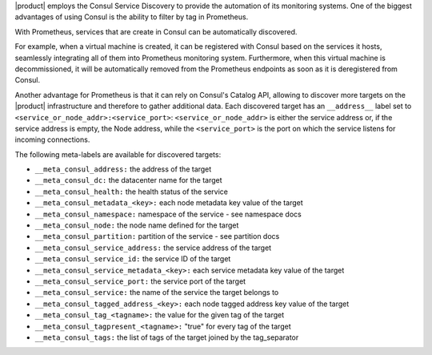 
|product| employs the Consul Service Discovery to provide the
automation of its monitoring systems. One of the biggest advantages of
using Consul is the ability to filter by tag in Prometheus.

With Prometheus, services that are create in Consul can be
automatically discovered.

For example, when a virtual machine is created, it can be registered
with Consul based on the services it hosts, seamlessly integrating all
of them into Prometheus monitoring system. Furthermore, when this
virtual machine is decommissioned, it will be automatically removed
from the Prometheus endpoints as soon as it is deregistered from
Consul.

Another advantage for Prometheus is that it can rely on Consul's
Catalog API, allowing to discover more targets on the |product|
infrastructure and therefore to gather additional data. Each
discovered target has an ``__address__`` label set to
``<service_or_node_addr>:<service_port>``: ``<service_or_node_addr>``
is either the service address or, if the service address is empty, the
Node address, while the ``<service_port>`` is the port on which the
service listens for incoming connections.

The following meta-labels are available for discovered targets:

* ``__meta_consul_address:`` the address of the target

* ``__meta_consul_dc:`` the datacenter name for the target

* ``__meta_consul_health:`` the health status of the service

* ``__meta_consul_metadata_<key>:`` each node metadata key value of the target

* ``__meta_consul_namespace:`` namespace of the service - see namespace docs

* ``__meta_consul_node:`` the node name defined for the target

* ``__meta_consul_partition:`` partition of the service - see partition docs

* ``__meta_consul_service_address:`` the service address of the target

* ``__meta_consul_service_id:`` the service ID of the target

* ``__meta_consul_service_metadata_<key>:`` each service metadata key value of the target

* ``__meta_consul_service_port:`` the service port of the target

* ``__meta_consul_service:`` the name of the service the target belongs to

* ``__meta_consul_tagged_address_<key>:`` each node tagged address key value of the target
      
* ``__meta_consul_tag_<tagname>:`` the value for the given tag of the target

* ``__meta_consul_tagpresent_<tagname>:`` "true" for every tag of the target
      
* ``__meta_consul_tags:`` the list of tags of the target joined by the tag_separator

.. seealso::

   To connect to the  |mesh| graphic interface, follow the directions
   in Section :ref:`mesh-gui`.

   Relevant Consul commands that can be used to manage |mesh|,
   discover services, and more, refer to Section :ref:`ts-mesh`.
